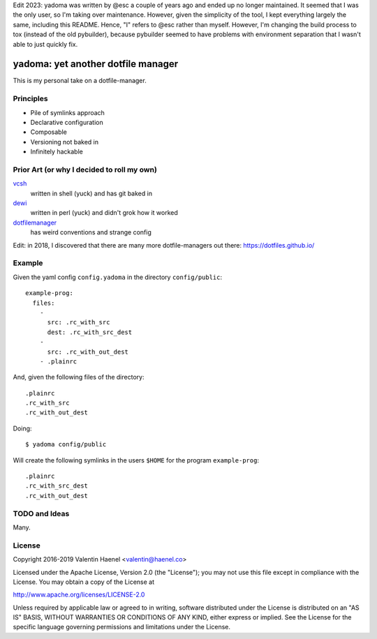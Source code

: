 Edit 2023: yadoma was written by @esc a couple of years ago and ended up no
longer maintained. It seemed that I was the only user, so I'm taking over
maintenance. However, given the simplicity of the tool, I kept everything
largely the same, including this README. Hence, "I" refers to @esc rather than
myself. However, I'm changing the build process to tox (instead of the old
pybuilder), because pybuilder seemed to have problems with environment
separation that I wasn't able to just quickly fix.

===================================
yadoma: yet another dotfile manager
===================================

This is my personal take on a dotfile-manager.

Principles
----------

* Pile of symlinks approach
* Declarative configuration
* Composable
* Versioning not baked in
* Infinitely hackable

Prior Art (or why I decided to roll my own)
-------------------------------------------

`vcsh <https://github.com/RichiH/vcsh>`_
    written in shell (yuck) and has git baked in
`dewi <https://github.com/ft/dewi>`_
    written in perl (yuck) and didn't grok how it worked
`dotfilemanager <https://pypi.python.org/pypi/dotfilemanager/>`_
    has weird conventions and strange config

Edit: in 2018, I discovered that there are many more dotfile-managers out
there: https://dotfiles.github.io/

Example
-------

Given the yaml config ``config.yadoma`` in the directory ``config/public``::

    example-prog:
      files:
        -
          src: .rc_with_src
          dest: .rc_with_src_dest
        -
          src: .rc_with_out_dest
        - .plainrc

And, given the following files of the directory::

    .plainrc
    .rc_with_src
    .rc_with_out_dest

Doing::

    $ yadoma config/public

Will create the following symlinks in the users ``$HOME`` for the program
``example-prog``::


    .plainrc
    .rc_with_src_dest
    .rc_with_out_dest

TODO and Ideas
--------------

Many.


License
-------


Copyright 2016-2019 Valentin Haenel <valentin@haenel.co>

Licensed under the Apache License, Version 2.0 (the "License"); you may not use
this file except in compliance with the License. You may obtain a copy of the
License at

http://www.apache.org/licenses/LICENSE-2.0

Unless required by applicable law or agreed to in writing, software distributed
under the License is distributed on an "AS IS" BASIS, WITHOUT WARRANTIES OR
CONDITIONS OF ANY KIND, either express or implied. See the License for the
specific language governing permissions and limitations under the License.
